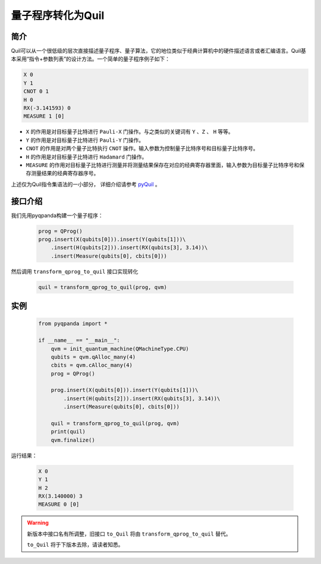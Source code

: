 .. _QProgToQuil:

量子程序转化为Quil
======================

简介
--------------

| Quil可以从一个很低级的层次直接描述量子程序、量子算法，它的地位类似于经典计算机中的硬件描述语言或者汇编语言。Quil基本采用“指令+参数列表”的设计方法。一个简单的量子程序例子如下：

.. code-block:: c

    X 0
    Y 1
    CNOT 0 1
    H 0
    RX(-3.141593) 0
    MEASURE 1 [0]

- ``X`` 的作用是对目标量子比特进行 ``Pauli-X`` 门操作。与之类似的关键词有 ``Y`` 、``Z``  、 ``H`` 等等。
- ``Y`` 的作用是对目标量子比特进行 ``Pauli-Y`` 门操作。
- ``CNOT`` 的作用是对两个量子比特执行 ``CNOT`` 操作。输入参数为控制量子比特序号和目标量子比特序号。
- ``H`` 的作用是对目标量子比特进行 ``Hadamard`` 门操作。
- ``MEASURE`` 的作用对目标量子比特进行测量并将测量结果保存在对应的经典寄存器里面，输入参数为目标量子比特序号和保存测量结果的经典寄存器序号。

.. _pyQuil: https://pyquil.readthedocs.io/en/stable/compiler.html

上述仅为Quil指令集语法的一小部分， 详细介绍请参考 pyQuil_ 。

接口介绍
-----------------

我们先用pyqpanda构建一个量子程序：

    .. code-block:: python
                
        prog = QProg()
        prog.insert(X(qubits[0])).insert(Y(qubits[1]))\
            .insert(H(qubits[2])).insert(RX(qubits[3], 3.14))\
            .insert(Measure(qubits[0], cbits[0]))

然后调用 ``transform_qprog_to_quil`` 接口实现转化

    .. code-block:: python
          
        quil = transform_qprog_to_quil(prog, qvm)

实例
---------------

    .. code-block:: python

        from pyqpanda import *

        if __name__ == "__main__":
            qvm = init_quantum_machine(QMachineType.CPU)
            qubits = qvm.qAlloc_many(4)
            cbits = qvm.cAlloc_many(4)
            prog = QProg()

            prog.insert(X(qubits[0])).insert(Y(qubits[1]))\
                .insert(H(qubits[2])).insert(RX(qubits[3], 3.14))\
                .insert(Measure(qubits[0], cbits[0]))

            quil = transform_qprog_to_quil(prog, qvm)
            print(quil)
            qvm.finalize()


运行结果：

    .. code-block:: python

        X 0
        Y 1
        H 2
        RX(3.140000) 3
        MEASURE 0 [0]


.. warning:: 
        新版本中接口名有所调整，旧接口 ``to_Quil`` 将由 ``transform_qprog_to_quil`` 替代。\
      
        ``to_Quil`` 将于下版本去除，请读者知悉。



